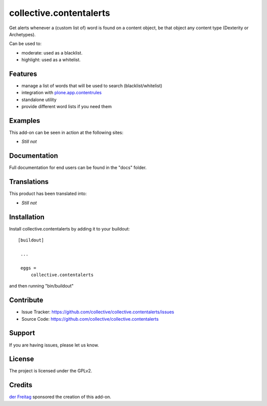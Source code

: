 .. This README is meant for consumption by humans and pypi. Pypi can render rst files so please do not use Sphinx features.
   If you want to learn more about writing documentation, please check out: http://docs.plone.org/about/documentation_styleguide_addons.html
   This text does not appear on pypi or github. It is a comment.

========================
collective.contentalerts
========================
Get alerts whenever a (custom list of) word is found on a content object,
be that object any content type (Dexterity or Archetypes).

Can be used to:

- moderate: used as a blacklist.
- highlight: used as a whitelist.

Features
--------
- manage a list of words that will be used to search (blacklist/whitelist)
- integration with  `plone.app.contentrules`_
- standalone utility
- provide different word lists if you need them

Examples
--------
This add-on can be seen in action at the following sites:

- *Still not*

Documentation
-------------
Full documentation for end users can be found in the "docs" folder.

Translations
------------
This product has been translated into:

- *Still not*

Installation
------------
Install collective.contentalerts by adding it to your buildout::

   [buildout]

    ...

    eggs =
        collective.contentalerts


and then running "bin/buildout"

Contribute
----------
- Issue Tracker: https://github.com/collective/collective.contentalerts/issues
- Source Code: https://github.com/collective/collective.contentalerts

Support
-------
If you are having issues, please let us know.

License
-------
The project is licensed under the GPLv2.

Credits
-------

`der Freitag`_ sponsored the creation of this add-on.


.. _plone.app.contentrules:  https://pypi.python.org/pypi/plone.app.contentrules
.. _der Freitag:  https://www.freitag.de
